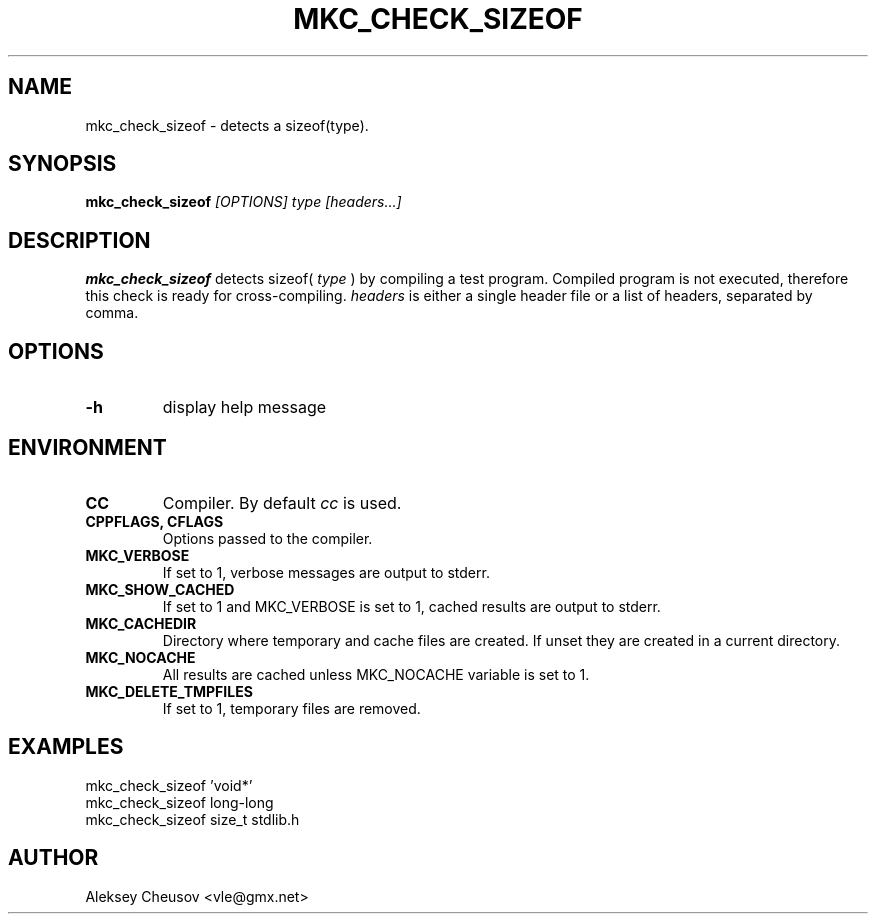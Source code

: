 .\"	$NetBSD$
.\"
.\" Copyright (c) by Aleksey Cheusov (vle@gmx.net)
.\" Absolutely no warranty.
.\"
.\" ------------------------------------------------------------------
.de VS \" Verbatim Start
.ft CW
.nf
.ne \\$1
..
.de VE \" Verbatim End
.ft R
.fi
..
.\" ------------------------------------------------------------------
.TH MKC_CHECK_SIZEOF 1 "Mar 31, 2019" "" ""
.SH NAME
mkc_check_sizeof \- detects a sizeof(type).
.SH SYNOPSIS
.BI mkc_check_sizeof " [OPTIONS] type [headers...]"
.SH DESCRIPTION
.B mkc_check_sizeof
detects sizeof(
.I type
) by compiling a test program.
Compiled program is not executed, therefore
this check is ready for cross-compiling.
.I headers
is either a single header file or a list of headers, separated by comma.
.SH OPTIONS
.TP
.B "-h"
display help message
.SH ENVIRONMENT
.TP
.B CC
Compiler. By default
.I cc
is used.
.TP
.B CPPFLAGS, CFLAGS
Options passed to the compiler.
.TP
.B MKC_VERBOSE
If set to 1, verbose messages are output to stderr.
.TP
.B MKC_SHOW_CACHED
If set to 1 and MKC_VERBOSE is set to 1, cached results
are output to stderr.
.TP
.B MKC_CACHEDIR
Directory where temporary and cache files are created.
If unset they are created in a current directory.
.TP
.B MKC_NOCACHE
All results are cached unless MKC_NOCACHE variable is set
to 1.
.TP
.B MKC_DELETE_TMPFILES
If set to 1, temporary files are removed.
.SH EXAMPLES
.VS
   mkc_check_sizeof 'void*'
   mkc_check_sizeof long-long
   mkc_check_sizeof size_t stdlib.h
.VE
.SH AUTHOR
Aleksey Cheusov <vle@gmx.net>
